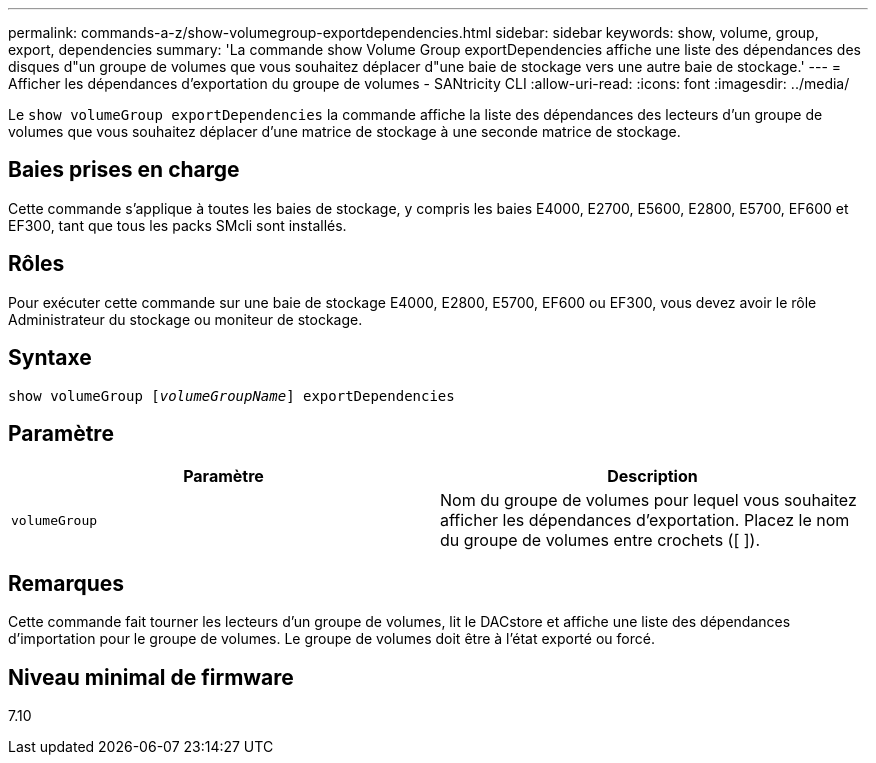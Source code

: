 ---
permalink: commands-a-z/show-volumegroup-exportdependencies.html 
sidebar: sidebar 
keywords: show, volume, group, export, dependencies 
summary: 'La commande show Volume Group exportDependencies affiche une liste des dépendances des disques d"un groupe de volumes que vous souhaitez déplacer d"une baie de stockage vers une autre baie de stockage.' 
---
= Afficher les dépendances d'exportation du groupe de volumes - SANtricity CLI
:allow-uri-read: 
:icons: font
:imagesdir: ../media/


[role="lead"]
Le `show volumeGroup exportDependencies` la commande affiche la liste des dépendances des lecteurs d'un groupe de volumes que vous souhaitez déplacer d'une matrice de stockage à une seconde matrice de stockage.



== Baies prises en charge

Cette commande s'applique à toutes les baies de stockage, y compris les baies E4000, E2700, E5600, E2800, E5700, EF600 et EF300, tant que tous les packs SMcli sont installés.



== Rôles

Pour exécuter cette commande sur une baie de stockage E4000, E2800, E5700, EF600 ou EF300, vous devez avoir le rôle Administrateur du stockage ou moniteur de stockage.



== Syntaxe

[source, cli, subs="+macros"]
----
pass:quotes[show volumeGroup [_volumeGroupName_]] exportDependencies
----


== Paramètre

[cols="2*"]
|===
| Paramètre | Description 


 a| 
`volumeGroup`
 a| 
Nom du groupe de volumes pour lequel vous souhaitez afficher les dépendances d'exportation. Placez le nom du groupe de volumes entre crochets ([ ]).

|===


== Remarques

Cette commande fait tourner les lecteurs d'un groupe de volumes, lit le DACstore et affiche une liste des dépendances d'importation pour le groupe de volumes. Le groupe de volumes doit être à l'état exporté ou forcé.



== Niveau minimal de firmware

7.10

